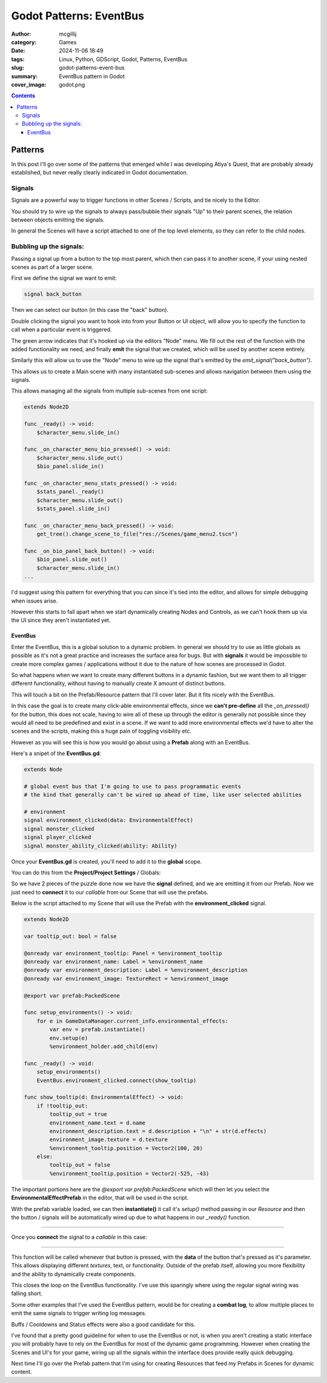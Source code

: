 Godot Patterns: EventBus
########################

:author: mcgillij
:category: Games
:date: 2024-11-06 18:49
:tags: Linux, Python, GDScript, Godot, Patterns, EventBus
:slug: godot-patterns-event-bus
:summary: EventBus pattern in Godot
:cover_image: godot.png

.. contents::

Patterns
========

In this post I'll go over some of the patterns that emerged while I was developing Atiya's Quest, that are probably already established, but never really clearly indicated in Godot documentation.


Signals
-------

Signals are a powerful way to trigger functions in other Scenes / Scripts, and tie nicely to the Editor.

You should try to wire up the signals to always pass/bubble their signals "Up" to their parent scenes, the relation between objects emitting the signals.

In general the Scenes will have a script attached to one of the top level elements, so they can refer to the child nodes.

Bubbling up the signals:
------------------------

Passing a signal up from a button to the top most parent, which then can pass it to another scene, if your using nested scenes as part of a larger scene.

First we define the signal we want to emit:

.. code-block:: GDScript

    signal back_button

Then we can select our button (in this case the "back" button).

.. image:: {static}/images/godot/Pasted\ image\ 20241106131214.png
   :width: 100%
   :alt: setting back_button signal in editor


Double clicking the signal you want to hook into from your Button or UI object, will allow you to specify the function to call when a particular event is triggered.

.. image:: {static}/images/godot/Pasted\ image\ 20241106131348.png
   :width: 100%
   :alt: source code view of a signal

The green arrow indicates that it's hooked up via the editors "Node" menu. We fill out the rest of the function with the added functionality we need, and finally **emit** the signal that we created, which will be used by another scene entirely.

Similarly this will allow us to use the "Node" menu to wire up the signal that's emitted by the `emit_signal("back_button")`.

This allows us to create a Main scene with many instantiated sub-scenes and allows navigation between them using the signals.

.. image:: {static}/images/godot/Pasted\ image\ 20241106132706.png
   :width: 100%
   :alt: CharacterView scene tree

This allows managing all the signals from multiple sub-scenes from one script:

.. code-block:: GDScript

    extends Node2D

    func _ready() -> void:
        $character_menu.slide_in()

    func _on_character_menu_bio_pressed() -> void:
        $character_menu.slide_out()
        $bio_panel.slide_in()

    func _on_character_menu_stats_pressed() -> void:
        $stats_panel._ready()
        $character_menu.slide_out()
        $stats_panel.slide_in()

    func _on_character_menu_back_pressed() -> void:
        get_tree().change_scene_to_file("res://Scenes/game_menu2.tscn")

    func _on_bio_panel_back_button() -> void:
        $bio_panel.slide_out()
        $character_menu.slide_in()
    ...

I'd suggest using this pattern for everything that you can since it's tied into the editor, and allows for simple debugging when issues arise.

However this starts to fall apart when we start dynamically creating Nodes and Controls, as we can't hook them up via the UI since they aren't instantiated yet.

EventBus
********

Enter the EventBus, this is a global solution to a dynamic problem. In general we should try to use as little globals as possible as it's not a great practice and increases the surface area for bugs. But with **signals** it would be impossible to create more complex games / applications without it due to the nature of how scenes are processed in Godot.

So what happens when we want to create many different buttons in a dynamic fashion, but we want them to all trigger different functionality, without having to manually create X amount of distinct buttons.

This will touch a bit on the Prefab/Resource pattern that I'll cover later. But it fits nicely with the EventBus.

.. image:: {static}/images/godot/Pasted\ image\ 20241106165946.png
   :width: 100%
   :alt: EnvironmentPrefab view in the editor

In this case the goal is to create many click-able environmental effects, since we **can't pre-define** all the `_on_pressed()` for the button, this does not scale, having to wire all of these up through the editor is generally not possible since they would all need to be predefined and exist in a scene.  If we want to add more environmental effects we'd have to alter the scenes and the scripts, making this a huge pain of toggling visibility etc.

However as you will see this is how you would go about using a **Prefab** along with an EventBus.

Here's a snipet of the **EventBus.gd**:

.. code-block:: GDScript

    extends Node

    # global event bus that I'm going to use to pass programmatic events
    # the kind that generally can't be wired up ahead of time, like user selected abilities

    # environment
    signal environment_clicked(data: EnvironmentalEffect)
    signal monster_clicked
    signal player_clicked
    signal monster_ability_clicked(ability: Ability)

Once your **EventBus.gd** is created, you'll need to add it to the **global** scope.

You can do this from the **Project/Project Settings** / Globals:

.. image:: {static}/images/godot/Pasted\ image\ 20241106174502.png
   :width: 100%
   :alt: Globals in the Project Settings

So we have 2 pieces of the puzzle done now we have the **signal** defined, and we are emitting it from our Prefab. Now we just need to **connect** it to our *callable* from our Scene that will use the prefabs.

Below is the script attached to my Scene that will use the Prefab with the **environment_clicked** signal.

.. code-block:: GDScript

    extends Node2D

    var tooltip_out: bool = false

    @onready var environment_tooltip: Panel = %environment_tooltip
    @onready var environment_name: Label = %environment_name
    @onready var environment_description: Label = %environment_description
    @onready var environment_image: TextureRect = %environment_image

    @export var prefab:PackedScene

    func setup_environments() -> void:
        for e in GameDataManager.current_info.environmental_effects:
            var env = prefab.instantiate()
            env.setup(e)
            %environment_holder.add_child(env)

    func _ready() -> void:
        setup_environments()
        EventBus.environment_clicked.connect(show_tooltip)

    func show_tooltip(d: EnvironmentalEffect) -> void:
        if !tooltip_out:
            tooltip_out = true
            environment_name.text = d.name
            environment_description.text = d.description + "\n" + str(d.effects)
            environment_image.texture = d.texture
            %environment_tooltip.position = Vector2(100, 20)
        else:
            tooltip_out = false
            %environment_tooltip.position = Vector2(-525, -43)

The important portions here are the `@export var prefab:PackedScene` which will then let you select the **EnvironmentalEffectPrefab** in the editor, that will be used in the script.

.. image:: {static}/images/godot/Pasted\ image\ 20241106165946.png
   :width: 100%
   :alt: EnvironmentPrefab view in the editor

With the prefab variable loaded, we can then **instantiate()** it call it's `setup()` method passing in our `Resource` and then the button / signals will be automatically wired up due to what happens in our `_ready()` function.

.. image:: {static}/images/godot/Pasted\ image\ 20241106175909.png
   :width: 100%
   :alt: EnvironmentPrefab view in the editor

----

Once you **connect** the signal to a `callable` in this case:

.. image:: {static}/images/godot/Pasted\ image\ 20241106175714.png
   :width: 100%
   :alt: EnvironmentPrefab view in the editor

----

This function will be called whenever that button is pressed, with the **data** of the button that's pressed as it's parameter. This allows displaying different *textures*, text, or functionality. Outside of the prefab itself, allowing you more flexibility and the ability to dynamically create components.

This closes the loop on the EventBus functionality. I've use this sparingly where using the regular signal wiring was falling short.

Some other examples that I've used the EventBus pattern, would be for creating a **combat log**, to allow multiple places to emit the same signals to trigger writing log messages.

.. image:: {static}/images/godot/Pasted\ image\ 20241106180750.png
   :width: 100%
   :alt: CombatLog view in the editor

Buffs / Cooldowns and Status effects were also a good candidate for this.

.. image:: {static}/images/godot/Pasted\ image\ 20241106181117.png
   :width: 100%
   :alt: Buffs view in the editor

I've found that a pretty good guideline for when to use the EventBus or not, is when you aren't creating a static interface you will probably have to rely on the EventBus for most of the dynamic game programming. However when creating the Scenes and UI's for your game, wiring up all the signals within the interface does provide really quick debugging.

Next time I'll go over the Prefab pattern that I'm using for creating Resources that feed my Prefabs in Scenes for dynamic content.
